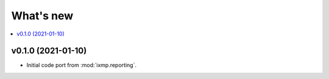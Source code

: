 What's new
**********

.. contents::
   :local:
   :backlinks: none
   :depth: 1

v0.1.0 (2021-01-10)
===================

- Initial code port from :mod:`ixmp.reporting`.
